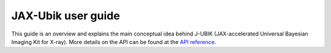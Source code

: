 
JAX-Ubik user guide
================

This guide is an overview and explains the main conceptual idea behind J-UBIK (JAX-accelerated Universal Bayesian Imaging Kit for X-ray).
More details on the API can be found at the `API reference <../mod/jubik0.html>`_.




